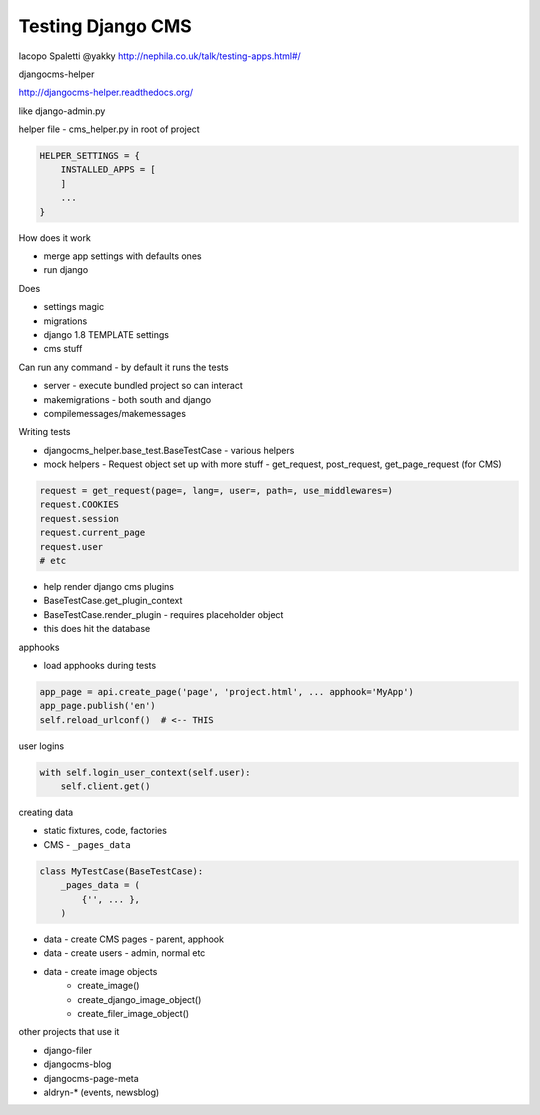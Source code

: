 Testing Django CMS
==================

Iacopo Spaletti
@yakky
http://nephila.co.uk/talk/testing-apps.html#/

djangocms-helper

http://djangocms-helper.readthedocs.org/

like django-admin.py

helper file - cms_helper.py in root of project

.. code:: python

    HELPER_SETTINGS = {
        INSTALLED_APPS = [
        ]
        ...
    }

How does it work

* merge app settings with defaults ones
* run django

Does

* settings magic
* migrations
* django 1.8 TEMPLATE settings
* cms stuff

Can run any command - by default it runs the tests

* server - execute bundled project so can interact
* makemigrations - both south and django
* compilemessages/makemessages

Writing tests

* djangocms_helper.base_test.BaseTestCase - various helpers
* mock helpers - Request object set up with more stuff - get_request, post_request, get_page_request (for CMS)

.. code:: python

    request = get_request(page=, lang=, user=, path=, use_middlewares=)
    request.COOKIES
    request.session
    request.current_page
    request.user
    # etc

* help render django cms plugins
* BaseTestCase.get_plugin_context
* BaseTestCase.render_plugin - requires placeholder object
* this does hit the database

apphooks

* load apphooks during tests

.. code:: python

    app_page = api.create_page('page', 'project.html', ... apphook='MyApp')
    app_page.publish('en')
    self.reload_urlconf()  # <-- THIS

user logins

.. code:: python

    with self.login_user_context(self.user):
        self.client.get()

creating data

* static fixtures, code, factories
* CMS - ``_pages_data``

.. code:: python

    class MyTestCase(BaseTestCase):
        _pages_data = (
            {'', ... },
        )

* data - create CMS pages - parent, apphook
* data - create users - admin, normal etc
* data - create image objects
    * create_image()
    * create_django_image_object()
    * create_filer_image_object()

other projects that use it

* django-filer
* djangocms-blog
* djangocms-page-meta
* aldryn-* (events, newsblog)
